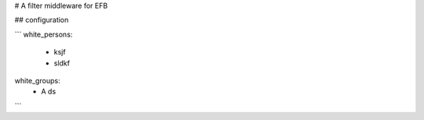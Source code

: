 # A filter middleware for EFB


## configuration

```
white_persons:
    - ksjf
    - sldkf
white_groups:
    - A ds
```